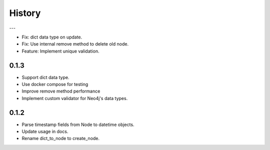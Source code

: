 =======
History
=======

---

- Fix: dict data type on update.
- Fix: Use internal remove method to delete old node.
- Feature: Implement unique validation.

0.1.3
------------------

- Support dict data type.
- Use docker compose for testing
- Improve remove method performance
- Implement custom validator for Neo4j's data types.


0.1.2
------------------

- Parse timestamp fields from Node to datetime objects.
- Update usage in docs.
- Rename dict_to_node to create_node.
